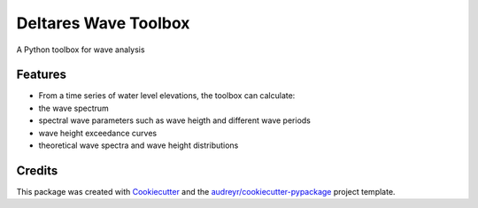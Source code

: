 =====================
Deltares Wave Toolbox
=====================






A Python toolbox for wave analysis



Features
--------

* From a time series of water level elevations, the toolbox can calculate:
* the wave spectrum
* spectral wave parameters such as wave heigth and different wave periods
* wave height exceedance curves
* theoretical wave spectra and wave height distributions

Credits
-------

This package was created with Cookiecutter_ and the `audreyr/cookiecutter-pypackage`_ project template.

.. _Cookiecutter: https://github.com/audreyr/cookiecutter
.. _`audreyr/cookiecutter-pypackage`: https://github.com/audreyr/cookiecutter-pypackage

